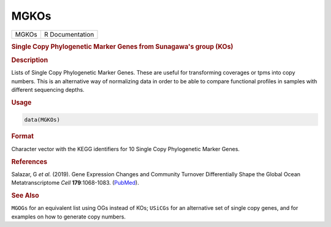 *****
MGKOs
*****

.. container::

   ===== ===============
   MGKOs R Documentation
   ===== ===============

   .. rubric:: Single Copy Phylogenetic Marker Genes from Sunagawa's
      group (KOs)
      :name: MGKOs

   .. rubric:: Description
      :name: description

   Lists of Single Copy Phylogenetic Marker Genes. These are useful for
   transforming coverages or tpms into copy numbers. This is an
   alternative way of normalizing data in order to be able to compare
   functional profiles in samples with different sequencing depths.

   .. rubric:: Usage
      :name: usage

   .. code:: R

      data(MGKOs)

   .. rubric:: Format
      :name: format

   Character vector with the KEGG identifiers for 10 Single Copy
   Phylogenetic Marker Genes.

   .. rubric:: References
      :name: references

   Salazar, G *et al.* (2019). Gene Expression Changes and Community
   Turnover Differentially Shape the Global Ocean Metatranscriptome
   *Cell* **179**:1068-1083.
   (`PubMed <https://pubmed.ncbi.nlm.nih.gov/31730850/>`__).

   .. rubric:: See Also
      :name: see-also

   ``MGOGs`` for an equivalent list using OGs instead of KOs; ``USiCGs``
   for an alternative set of single copy genes, and for examples on how
   to generate copy numbers.
